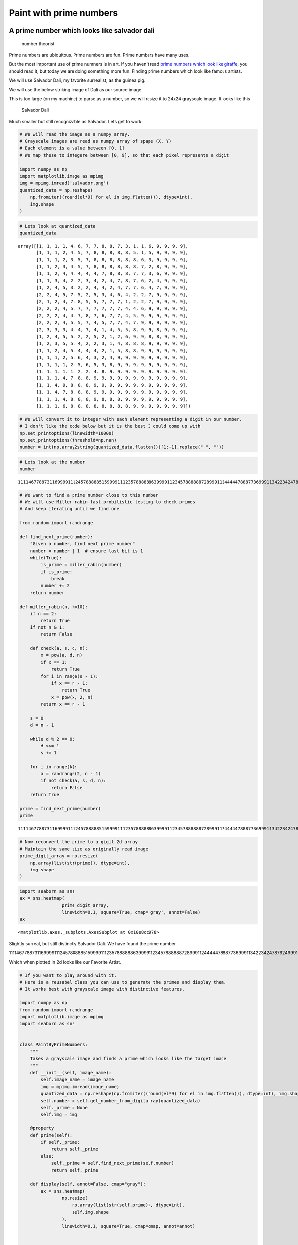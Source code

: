 Paint with prime numbers
----------------------------


A prime number which looks like salvador dali
++++++++++++++++++++++++++++++++++++++++++++++++++++++++


.. figure:: odd-number-theorists.jpg
   :alt: number theorist

   number theorist
Prime numbers are ubiquitous. Prime numbers are fun. Prime numbers have
many uses.

But the most important use of prime numners is in art. If you haven't
read `prime numbers which look like
giraffe <https://www.agiliq.com/blog/2018/01/prime-number-binary-trex/>`__,
you should read it, but today we are doing something more fun. Finding
prime numbers which look like famous artists.

We will use Salvador Dali, my favorite surrealist, as the guinea pig.

We will use the below striking image of Dali as our source image.
|Salvador Dali|

This is too large (on my machine) to parse as a number, so we will
resize it to 24x24 grayscale image. It looks like this

.. figure:: salvador.png
   :alt: Salvador Dali

   Salvador Dali
Much smaller but still recognizable as Salvador. Lets get to work.

.. |Salvador Dali| image:: salvador-dali.jpg

.. code:: ipython3

    # We will read the image as a numpy array.
    # Grayscale images are read as numpy array of spape (X, Y)
    # Each element is a value between [0, 1]
    # We map these to integere between [0, 9], so that each pixel represents a digit

    import numpy as np
    import matplotlib.image as mpimg
    img = mpimg.imread('salvador.png')
    quantized_data = np.reshape(
        np.fromiter((round(el*9) for el in img.flatten()), dtype=int),
        img.shape
    )


.. code:: ipython3

    # Lets look at quantized_data
    quantized_data




.. parsed-literal::

    array([[1, 1, 1, 1, 4, 6, 7, 7, 8, 8, 7, 3, 1, 1, 6, 9, 9, 9, 9],
           [1, 1, 1, 2, 4, 5, 7, 8, 8, 8, 8, 8, 5, 1, 5, 9, 9, 9, 9],
           [1, 1, 1, 2, 3, 5, 7, 8, 8, 8, 8, 8, 8, 6, 3, 9, 9, 9, 9],
           [1, 1, 2, 3, 4, 5, 7, 8, 8, 8, 8, 8, 8, 7, 2, 8, 9, 9, 9],
           [1, 1, 2, 4, 4, 4, 4, 4, 7, 8, 8, 8, 7, 7, 3, 6, 9, 9, 9],
           [1, 1, 3, 4, 2, 2, 3, 4, 2, 4, 7, 8, 7, 6, 2, 4, 9, 9, 9],
           [1, 2, 4, 5, 3, 2, 2, 4, 4, 2, 4, 7, 7, 6, 4, 7, 9, 9, 9],
           [2, 2, 4, 5, 7, 5, 2, 5, 3, 4, 6, 4, 2, 2, 7, 9, 9, 9, 9],
           [2, 1, 2, 4, 7, 8, 5, 5, 7, 7, 7, 1, 2, 2, 7, 9, 9, 9, 9],
           [2, 2, 2, 4, 5, 7, 7, 7, 7, 7, 7, 4, 4, 6, 9, 9, 9, 9, 9],
           [2, 2, 2, 4, 4, 7, 8, 7, 6, 7, 7, 4, 5, 9, 9, 9, 9, 9, 9],
           [2, 2, 2, 4, 5, 5, 7, 4, 5, 7, 7, 4, 7, 9, 9, 9, 9, 9, 9],
           [2, 3, 3, 3, 4, 4, 7, 4, 1, 4, 5, 5, 8, 9, 9, 8, 9, 9, 9],
           [1, 2, 4, 5, 5, 2, 2, 5, 2, 1, 2, 6, 9, 9, 8, 8, 9, 9, 9],
           [1, 2, 3, 5, 5, 4, 2, 2, 3, 1, 4, 8, 8, 8, 9, 9, 9, 9, 9],
           [1, 1, 2, 4, 5, 4, 4, 4, 2, 1, 5, 8, 8, 9, 9, 9, 9, 9, 9],
           [1, 1, 1, 2, 5, 6, 4, 3, 2, 4, 9, 9, 9, 9, 9, 9, 9, 9, 9],
           [1, 1, 1, 1, 2, 5, 6, 5, 3, 8, 9, 9, 9, 9, 9, 9, 9, 9, 9],
           [1, 1, 1, 1, 1, 2, 2, 4, 8, 9, 9, 9, 9, 9, 9, 9, 9, 9, 9],
           [1, 1, 1, 4, 7, 8, 8, 9, 9, 9, 9, 9, 9, 9, 9, 9, 9, 9, 9],
           [1, 1, 4, 9, 8, 8, 8, 9, 9, 9, 9, 9, 9, 9, 9, 9, 9, 9, 9],
           [1, 1, 4, 7, 8, 8, 8, 9, 9, 9, 9, 9, 9, 9, 9, 9, 9, 9, 9],
           [1, 1, 1, 4, 8, 8, 8, 9, 8, 8, 8, 9, 9, 9, 9, 9, 9, 9, 9],
           [1, 1, 1, 6, 8, 8, 8, 8, 8, 8, 8, 8, 9, 9, 9, 9, 9, 9, 9]])



.. code:: ipython3

    # We will convert it to integer with each element representing a digit in our number.
    # I don't like the code below but it is the best I could come up with
    np.set_printoptions(linewidth=10000)
    np.set_printoptions(threshold=np.nan)
    number = int(np.array2string(quantized_data.flatten())[1:-1].replace(" ", ""))

.. code:: ipython3

    # Lets look at the number
    number




.. parsed-literal::

    111146778873116999911124578888851599991112357888888639999112345788888872899911244444788877369991134223424787624999124532244247764799922457525346422799992124785577712279999222457777774469999922244787677459999992224557457747999999233344741455899899912455225212699889991235542231488899999112454442158899999911125643249999999991111256538999999999111112248999999999911147889999999999991149888999999999999114788899999999999911148889888999999991116888888889999999



.. code:: ipython3

    # We want to find a prime number close to this number
    # We will use Miller-rabin fast probilistic testing to check primes
    # And keep iterating until we find one

    from random import randrange

    def find_next_prime(number):
        "Given a number, find next prime number"
        number = number | 1  # ensure last bit is 1
        while(True):
            is_prime = miller_rabin(number)
            if is_prime:
                break
            number += 2
        return number

    def miller_rabin(n, k=10):
        if n == 2:
            return True
        if not n & 1:
            return False

        def check(a, s, d, n):
            x = pow(a, d, n)
            if x == 1:
                return True
            for i in range(s - 1):
                if x == n - 1:
                    return True
                x = pow(x, 2, n)
            return x == n - 1

        s = 0
        d = n - 1

        while d % 2 == 0:
            d >>= 1
            s += 1

        for i in range(k):
            a = randrange(2, n - 1)
            if not check(a, s, d, n):
                return False
        return True

    prime = find_next_prime(number)
    prime




.. parsed-literal::

    111146778873116999911124578888851599991112357888888639999112345788888872899911244444788877369991134223424787624999124532244247764799922457525346422799992124785577712279999222457777774469999922244787677459999992224557457747999999233344741455899899912455225212699889991235542231488899999112454442158899999911125643249999999991111256538999999999111112248999999999911147889999999999991149888999999999999114788899999999999911148889888999999991116888888890000049



.. code:: ipython3

    # Now reconvert the prime to a gigit 2d array
    # Maintain the same size as originally read image
    prime_digit_array = np.resize(
        np.array(list(str(prime)), dtype=int),
        img.shape
    )

.. code:: ipython3

    import seaborn as sns
    ax = sns.heatmap(
                    prime_digit_array,
                    linewidth=0.1, square=True, cmap='gray', annot=False)
    ax




.. parsed-literal::

    <matplotlib.axes._subplots.AxesSubplot at 0x10e8cc978>



Slightly surreal, but still distinctly Salvador Dali. We have found the
prime number

111146778873116999911124578888851599991112357888888639999112345788888872899911244444788877369991134223424787624999124532244247764799922457525346422799992124785577712279999222457777774469999922244787677459999992224557457747999999233344741455899899912455225212699889991235542231488899999112454442158899999911125643249999999991111256538999999999111112248999999999911147889999999999991149888999999999999114788899999999999911148889888999999991116888888890000049

Which when plotted in 2d looks like our Favorite Artist.

.. code:: ipython3

    # If you want to play around with it,
    # Here is a reusabel class you can use to generate the primes and display them.
    # It works best with grayscale image with distinctive features.

    import numpy as np
    from random import randrange
    import matplotlib.image as mpimg
    import seaborn as sns


    class PaintByPrimeNumbers:
        """
        Takes a grayscale image and finds a prime which looks like the target image
        """
        def __init__(self, image_name):
            self.image_name = image_name
            img = mpimg.imread(image_name)
            quantized_data = np.reshape(np.fromiter((round(el*9) for el in img.flatten()), dtype=int), img.shape)
            self.number = self.get_number_from_digitarray(quantized_data)
            self._prime = None
            self.img = img

        @property
        def prime(self):
            if self._prime:
                return self._prime
            else:
                self._prime = self.find_next_prime(self.number)
                return self._prime

        def display(self, annot=False, cmap="gray"):
            ax = sns.heatmap(
                    np.resize(
                        np.array(list(str(self.prime)), dtype=int),
                        self.img.shape
                    ),
                    linewidth=0.1, square=True, cmap=cmap, annot=annot)


        def get_number_from_digitarray(cls, digitarray):
            np.set_printoptions(linewidth=10000)
            np.set_printoptions(threshold=np.nan)
            number = int(np.array2string(digitarray.flatten())[1:-1].replace(" ", ""))
            return number


        @classmethod
        def find_next_prime(cls, number):
            "Given a number, find next prime number"
            number = number | 1  # ensure last bit is 1
            while(True):
                is_prime = cls.miller_rabin(number)
                if is_prime:
                    break
                number += 2
            return number

        @classmethod
        def miller_rabin(cls, n, k=10):
            if n == 2:
                return True
            if not n & 1:
                return False

            def check(a, s, d, n):
                x = pow(a, d, n)
                if x == 1:
                    return True
                for i in range(s - 1):
                    if x == n - 1:
                        return True
                    x = pow(x, 2, n)
                return x == n - 1

            s = 0
            d = n - 1

            while d % 2 == 0:
                d >>= 1
                s += 1

            for i in range(k):
                a = randrange(2, n - 1)
                if not check(a, s, d, n):
                    return False
            return True


.. code:: ipython3

    # And lets use our class
    %pylab inline
    pylab.rcParams['figure.figsize'] = (12, 8)
    salvador_dali = PaintByPrimeNumbers('./salvador.png')


.. parsed-literal::

    Populating the interactive namespace from numpy and matplotlib


.. parsed-literal::

    /Users/shabda/.virtualenvs/yanny_vs_laurel/lib/python3.6/site-packages/IPython/core/magics/pylab.py:160: UserWarning: pylab import has clobbered these variables: ['number']
    `%matplotlib` prevents importing * from pylab and numpy
      "\n`%matplotlib` prevents importing * from pylab and numpy"


.. code:: ipython3

    salvador_dali.display()



.. image:: output_11_0.png


.. code:: ipython3

    # And lets see with the numbers inline
    salvador_dali.display(annot=True)



.. image:: output_12_0.png




A prime number whose binary representation looks like a giraffe
++++++++++++++++++++++++++++++++++++++++++++++++++++++++++++++++


